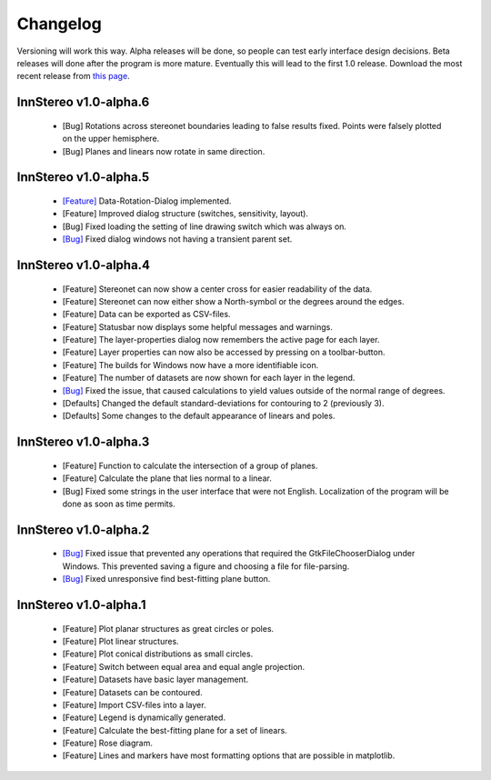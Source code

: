 .. _changelog:

Changelog
=========

Versioning will work this way. Alpha releases will be done, so people can test early interface design decisions. Beta releases will done after the program is more mature. Eventually this will lead to the first 1.0 release. Download the most recent release from `this page <https://github.com/tobias47n9e/innstereo/releases>`_.

InnStereo v1.0-alpha.6
----------------------

 - [Bug] Rotations across stereonet boundaries leading to false results fixed. Points were falsely plotted on the upper hemisphere.
 - [Bug] Planes and linears now rotate in same direction.

InnStereo v1.0-alpha.5
----------------------

 - `[Feature] <https://github.com/tobias47n9e/innstereo/issues/13>`_ Data-Rotation-Dialog implemented.
 - [Feature] Improved dialog structure (switches, sensitivity, layout).
 - [Bug] Fixed loading the setting of line drawing switch which was always on.
 - `[Bug] <https://github.com/tobias47n9e/innstereo/issues/5>`_ Fixed dialog windows not having a transient parent set.

InnStereo v1.0-alpha.4
----------------------

 - [Feature] Stereonet can now show a center cross for easier readability of the data.
 - [Feature] Stereonet can now either show a North-symbol or the degrees around the edges.
 - [Feature] Data can be exported as CSV-files.
 - [Feature] Statusbar now displays some helpful messages and warnings.
 - [Feature] The layer-properties dialog now remembers the active page for each layer.
 - [Feature] Layer properties can now also be accessed by pressing on a toolbar-button.
 - [Feature] The builds for Windows now have a more identifiable icon.
 - [Feature] The number of datasets are now shown for each layer in the legend.
 - `[Bug] <https://github.com/tobias47n9e/innstereo/issues/7>`_ Fixed the issue, that caused calculations to yield values outside of the normal range of degrees.
 - [Defaults] Changed the default standard-deviations for contouring to 2 (previously 3).
 - [Defaults] Some changes to the default appearance of linears and poles.

InnStereo v1.0-alpha.3
----------------------

 - [Feature] Function to calculate the intersection of a group of planes.
 - [Feature] Calculate the plane that lies normal to a linear.
 - [Bug] Fixed some strings in the user interface that were not English. Localization of the program will be done as soon as time permits.

InnStereo v1.0-alpha.2
----------------------

 - `[Bug] <https://github.com/tobias47n9e/innstereo/issues/1>`_ Fixed issue that prevented any operations that required the GtkFileChooserDialog under Windows. This prevented saving a figure and choosing a file for file-parsing.
 - `[Bug] <https://github.com/tobias47n9e/innstereo/issues/2>`_ Fixed unresponsive find best-fitting plane button.

InnStereo v1.0-alpha.1
----------------------

 - [Feature] Plot planar structures as great circles or poles.
 - [Feature] Plot linear structures.
 - [Feature] Plot conical distributions as small circles.
 - [Feature] Switch between equal area and equal angle projection.
 - [Feature] Datasets have basic layer management.
 - [Feature] Datasets can be contoured.
 - [Feature] Import CSV-files into a layer.
 - [Feature] Legend is dynamically generated.
 - [Feature] Calculate the best-fitting plane for a set of linears.
 - [Feature] Rose diagram.
 - [Feature] Lines and markers have most formatting options that are possible in matplotlib.
